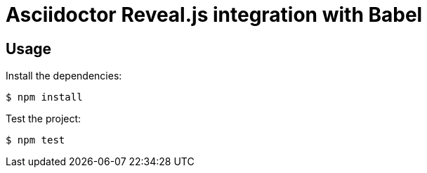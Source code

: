= Asciidoctor Reveal.js integration with Babel

== Usage

Install the dependencies:

 $ npm install

Test the project:

 $ npm test
